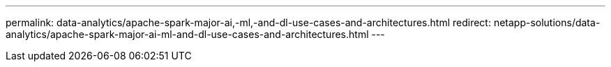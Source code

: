 ---
permalink: data-analytics/apache-spark-major-ai,-ml,-and-dl-use-cases-and-architectures.html
redirect: netapp-solutions/data-analytics/apache-spark-major-ai-ml-and-dl-use-cases-and-architectures.html
---